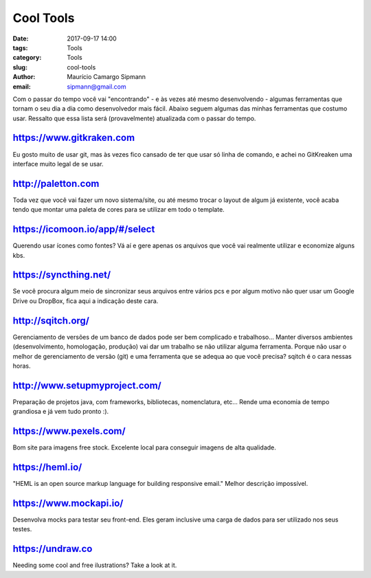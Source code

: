 Cool Tools
##############################

:date: 2017-09-17 14:00
:tags: Tools
:category: Tools
:slug: cool-tools
:author: Maurício Camargo Sipmann
:email:  sipmann@gmail.com

Com o passar do tempo você vai "encontrando" - e às vezes até mesmo desenvolvendo - algumas ferramentas que tornam o seu dia a dia como desenvolvedor mais fácil. Abaixo seguem algumas das minhas ferramentas que costumo usar. Ressalto que essa lista será (provavelmente) atualizada com o passar do tempo.

https://www.gitkraken.com
-------------------------------------------

Eu gosto muito de usar git, mas às vezes fico cansado de ter que usar só linha de comando, e achei no GitKreaken uma interface muito legal de se usar. 


http://paletton.com
--------------------------------------

Toda vez que você vai fazer um novo sistema/site, ou até mesmo trocar o layout de algum já existente, você acaba tendo que montar uma paleta de cores para se utilizar em todo o template. 


https://icomoon.io/app/#/select
-------------------------------------------------

Querendo usar ícones como fontes? Vá aí e gere apenas os arquivos que você vai realmente utilizar e economize alguns kbs.

https://syncthing.net/
-------------------------

Se você procura algum meio de sincronizar seus arquivos entre vários pcs e por algum motivo não quer usar um Google Drive ou DropBox, fica aqui a indicação deste cara.


http://sqitch.org/
-----------------------

Gerenciamento de versões de um banco de dados pode ser bem complicado e trabalhoso... Manter diversos ambientes (desenvolvimento, homologação, produção) vai dar um trabalho se não utilizar alguma ferramenta. Porque não usar o melhor de gerenciamento de versão (git) e uma ferramenta que se adequa ao que você precisa? sqitch é o cara nessas horas.


http://www.setupmyproject.com/
-------------------------------

Preparação de projetos java, com frameworks, bibliotecas, nomenclatura, etc... Rende uma economia de tempo grandiosa e já vem tudo pronto :).


https://www.pexels.com/ 
----------------------- 
 
Bom site para imagens free stock. Excelente local para conseguir imagens de alta qualidade. 


https://heml.io/
-------------------

"HEML is an open source markup language for building responsive email." Melhor descrição impossível.


https://www.mockapi.io/
---------------------------

Desenvolva mocks para testar seu front-end. Eles geram inclusive uma carga de dados para ser utilizado nos seus testes.


https://undraw.co
---------------------------

Needing some cool and free ilustrations? Take a look at it.